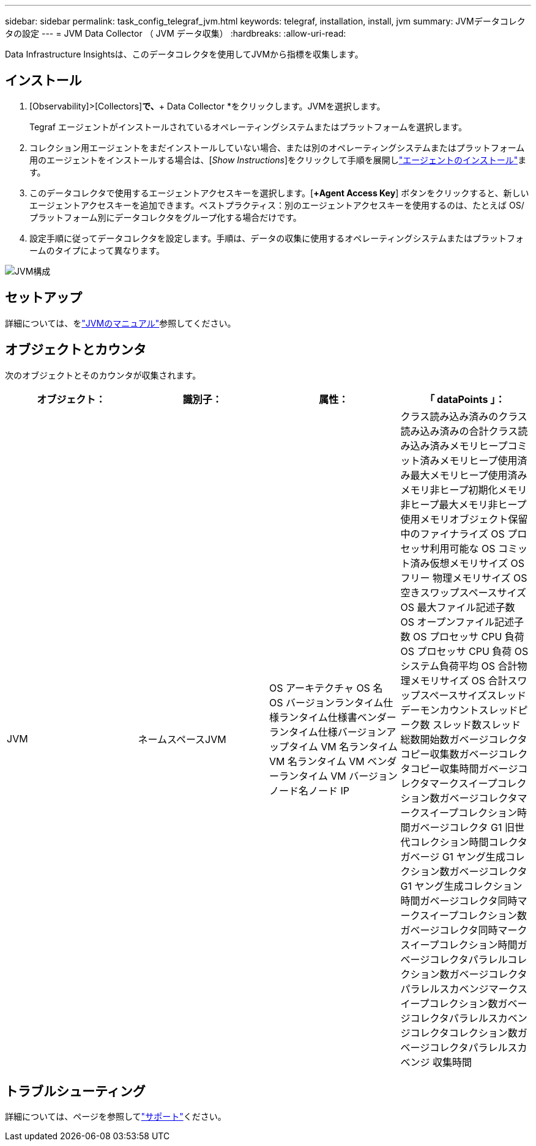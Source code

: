 ---
sidebar: sidebar 
permalink: task_config_telegraf_jvm.html 
keywords: telegraf, installation, install, jvm 
summary: JVMデータコレクタの設定 
---
= JVM Data Collector （ JVM データ収集）
:hardbreaks:
:allow-uri-read: 


[role="lead"]
Data Infrastructure Insightsは、このデータコレクタを使用してJVMから指標を収集します。



== インストール

. [Observability]>[Collectors]*で、*+ Data Collector *をクリックします。JVMを選択します。
+
Tegraf エージェントがインストールされているオペレーティングシステムまたはプラットフォームを選択します。

. コレクション用エージェントをまだインストールしていない場合、または別のオペレーティングシステムまたはプラットフォーム用のエージェントをインストールする場合は、[_Show Instructions_]をクリックして手順を展開しlink:task_config_telegraf_agent.html["エージェントのインストール"]ます。
. このデータコレクタで使用するエージェントアクセスキーを選択します。[*+Agent Access Key*] ボタンをクリックすると、新しいエージェントアクセスキーを追加できます。ベストプラクティス：別のエージェントアクセスキーを使用するのは、たとえば OS/ プラットフォーム別にデータコレクタをグループ化する場合だけです。
. 設定手順に従ってデータコレクタを設定します。手順は、データの収集に使用するオペレーティングシステムまたはプラットフォームのタイプによって異なります。


image:JVMDCConfigLinux.png["JVM構成"]



== セットアップ

詳細については、をlink:https://docs.oracle.com/javase/specs/jvms/se12/html/index.html["JVMのマニュアル"]参照してください。



== オブジェクトとカウンタ

次のオブジェクトとそのカウンタが収集されます。

[cols="<.<,<.<,<.<,<.<"]
|===
| オブジェクト： | 識別子： | 属性： | 「 dataPoints 」： 


| JVM | ネームスペースJVM | OS アーキテクチャ OS 名 OS バージョンランタイム仕様ランタイム仕様書ベンダーランタイム仕様バージョンアップタイム VM 名ランタイム VM 名ランタイム VM ベンダーランタイム VM バージョンノード名ノード IP | クラス読み込み済みのクラス読み込み済みの合計クラス読み込み済みメモリヒープコミット済みメモリヒープ使用済み最大メモリヒープ使用済みメモリ非ヒープ初期化メモリ非ヒープ最大メモリ非ヒープ使用メモリオブジェクト保留中のファイナライズ OS プロセッサ利用可能な OS コミット済み仮想メモリサイズ OS フリー 物理メモリサイズ OS 空きスワップスペースサイズ OS 最大ファイル記述子数 OS オープンファイル記述子数 OS プロセッサ CPU 負荷 OS プロセッサ CPU 負荷 OS システム負荷平均 OS 合計物理メモリサイズ OS 合計スワップスペースサイズスレッドデーモンカウントスレッドピーク数 スレッド数スレッド総数開始数ガベージコレクタコピー収集数ガベージコレクタコピー収集時間ガベージコレクタマークスイープコレクション数ガベージコレクタマークスイープコレクション時間ガベージコレクタ G1 旧世代コレクション時間コレクタガベージ G1 ヤング生成コレクション数ガベージコレクタ G1 ヤング生成コレクション時間ガベージコレクタ同時マークスイープコレクション数ガベージコレクタ同時マークスイープコレクション時間ガベージコレクタパラレルコレクション数ガベージコレクタパラレルスカベンジマークスイープコレクション数ガベージコレクタパラレルスカベンジコレクタコレクション数ガベージコレクタパラレルスカベンジ 収集時間 
|===


== トラブルシューティング

詳細については、ページを参照してlink:concept_requesting_support.html["サポート"]ください。
